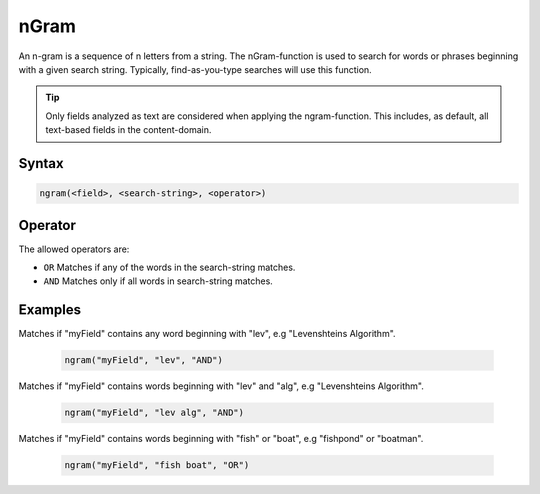 nGram
=====

An n-gram is a sequence of n letters from a string. The nGram-function is used to search for
words or phrases beginning with a given search string. Typically, find-as-you-type searches will use this function.

.. TIP::

  Only fields analyzed as text are considered when applying the ngram-function. This includes,
  as default, all text-based fields in the content-domain.


Syntax
------

.. code-block:: none

  ngram(<field>, <search-string>, <operator>)


Operator
--------

The allowed operators are:

* ``OR`` Matches if any of the words in the search-string matches.
* ``AND`` Matches only if all words in search-string matches.


Examples
--------

Matches if "myField" contains any word beginning with "lev", e.g "Levenshteins Algorithm".

  .. code-block:: sql

    ngram("myField", "lev", "AND")

Matches if "myField" contains words beginning with "lev" and "alg", e.g "Levenshteins Algorithm".

  .. code-block:: sql

    ngram("myField", "lev alg", "AND")

Matches if "myField" contains words beginning with "fish" or "boat", e.g "fishpond" or "boatman".

  .. code-block:: sql

    ngram("myField", "fish boat", "OR")
